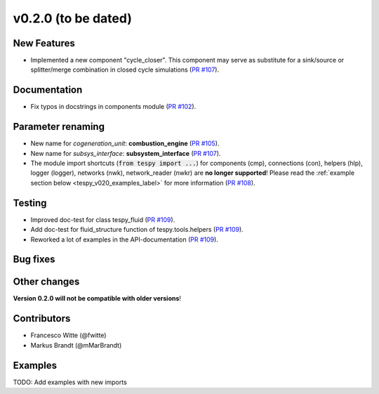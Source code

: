 v0.2.0 (to be dated)
++++++++++++++++++++

New Features
############
- Implemented a new component "cycle_closer". This component may serve as substitute for a 
  sink/source or splitter/merge combination in closed cycle simulations (`PR #107 <https://github.com/oemof/tespy/pull/107>`_).

Documentation
#############
- Fix typos in docstrings in components module (`PR #102 <https://github.com/oemof/tespy/pull/102>`_).

Parameter renaming
##################
- New name for *cogeneration_unit*: **combustion_engine** (`PR #105 <https://github.com/oemof/tespy/pull/105>`_).
- New name for *subsys_interface*: **subsystem_interface** (`PR #107 <https://github.com/oemof/tespy/pull/107>`_).
- The module import shortcuts (:code:`from tespy import ...`) for components (cmp), connections (con), helpers (hlp), logger (logger),
  networks (nwk), network_reader (nwkr) are **no longer supported**! Please read the :ref:`example section below <tespy_v020_examples_label>` for more information
  (`PR #108 <https://github.com/oemof/tespy/pull/108>`_).

Testing
#######
- Improved doc-test for class tespy_fluid (`PR #109 <https://github.com/oemof/tespy/pull/109>`_).
- Add doc-test for fluid_structure function of tespy.tools.helpers (`PR #109 <https://github.com/oemof/tespy/pull/109>`_).
- Reworked a lot of examples in the API-documentation (`PR #109 <https://github.com/oemof/tespy/pull/109>`_).

Bug fixes
#########

Other changes
#############

**Version 0.2.0 will not be compatible with older versions**!

Contributors
############

- Francesco Witte (@fwitte)
- Markus Brandt (@mMarBrandt)

.. _tespy_v020_examples_label:

Examples
########

TODO: Add examples with new imports
